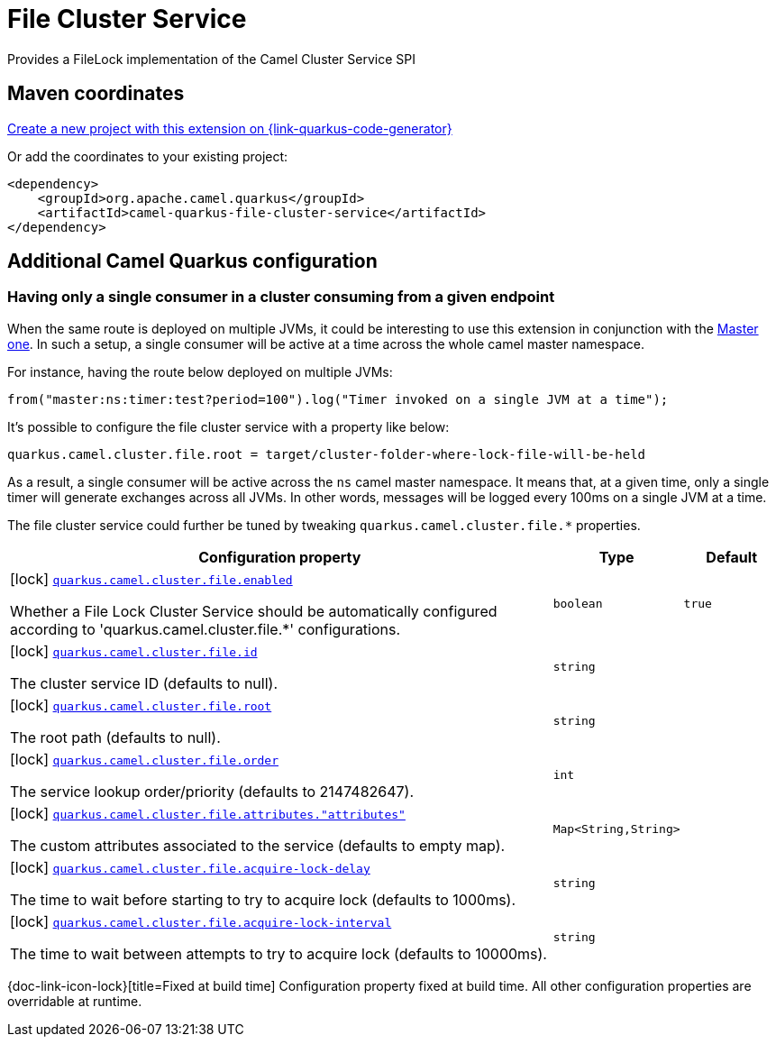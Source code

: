 // Do not edit directly!
// This file was generated by camel-quarkus-maven-plugin:update-extension-doc-page
[id="extensions-file-cluster-service"]
= File Cluster Service
:linkattrs:
:cq-artifact-id: camel-quarkus-file-cluster-service
:cq-native-supported: true
:cq-status: Stable
:cq-status-deprecation: Stable
:cq-description: Provides a FileLock implementation of the Camel Cluster Service SPI
:cq-deprecated: false
:cq-jvm-since: 3.10.0
:cq-native-since: 3.10.0

ifeval::[{doc-show-badges} == true]
[.badges]
[.badge-key]##JVM since##[.badge-supported]##3.10.0## [.badge-key]##Native since##[.badge-supported]##3.10.0##
endif::[]

Provides a FileLock implementation of the Camel Cluster Service SPI

[id="extensions-file-cluster-service-maven-coordinates"]
== Maven coordinates

https://{link-quarkus-code-generator}/?extension-search=camel-quarkus-file-cluster-service[Create a new project with this extension on {link-quarkus-code-generator}, window="_blank"]

Or add the coordinates to your existing project:

[source,xml]
----
<dependency>
    <groupId>org.apache.camel.quarkus</groupId>
    <artifactId>camel-quarkus-file-cluster-service</artifactId>
</dependency>
----
ifeval::[{doc-show-user-guide-link} == true]
Check the xref:user-guide/index.adoc[User guide] for more information about writing Camel Quarkus applications.
endif::[]

[id="extensions-file-cluster-service-additional-camel-quarkus-configuration"]
== Additional Camel Quarkus configuration


[id="extensions-file-cluster-service-configuration-having-only-a-single-consumer-in-a-cluster-consuming-from-a-given-endpoint"]
=== Having only a single consumer in a cluster consuming from a given endpoint

When the same route is deployed on multiple JVMs, it could be interesting to use this extension in conjunction with the xref:reference/extensions/master.adoc[Master one].
In such a setup, a single consumer will be active at a time across the whole camel master namespace.

For instance, having the route below deployed on multiple JVMs:

```
from("master:ns:timer:test?period=100").log("Timer invoked on a single JVM at a time");
```

It's possible to configure the file cluster service with a property like below:

```
quarkus.camel.cluster.file.root = target/cluster-folder-where-lock-file-will-be-held
```

As a result, a single consumer will be active across the `ns` camel master namespace.
It means that, at a given time, only a single timer will generate exchanges across all JVMs.
In other words, messages will be logged every 100ms on a single JVM at a time.

The file cluster service could further be tuned by tweaking `quarkus.camel.cluster.file.*` properties.


[width="100%",cols="80,5,15",options="header"]
|===
| Configuration property | Type | Default


|icon:lock[title=Fixed at build time] [[quarkus.camel.cluster.file.enabled]]`link:#quarkus.camel.cluster.file.enabled[quarkus.camel.cluster.file.enabled]`

Whether a File Lock Cluster Service should be automatically configured according to 'quarkus.camel.cluster.file.++*++' configurations.
| `boolean`
| `true`

|icon:lock[title=Fixed at build time] [[quarkus.camel.cluster.file.id]]`link:#quarkus.camel.cluster.file.id[quarkus.camel.cluster.file.id]`

The cluster service ID (defaults to null).
| `string`
| 

|icon:lock[title=Fixed at build time] [[quarkus.camel.cluster.file.root]]`link:#quarkus.camel.cluster.file.root[quarkus.camel.cluster.file.root]`

The root path (defaults to null).
| `string`
| 

|icon:lock[title=Fixed at build time] [[quarkus.camel.cluster.file.order]]`link:#quarkus.camel.cluster.file.order[quarkus.camel.cluster.file.order]`

The service lookup order/priority (defaults to 2147482647).
| `int`
| 

|icon:lock[title=Fixed at build time] [[quarkus.camel.cluster.file.attributes.-attributes]]`link:#quarkus.camel.cluster.file.attributes.-attributes[quarkus.camel.cluster.file.attributes."attributes"]`

The custom attributes associated to the service (defaults to empty map).
| `Map<String,String>`
| 

|icon:lock[title=Fixed at build time] [[quarkus.camel.cluster.file.acquire-lock-delay]]`link:#quarkus.camel.cluster.file.acquire-lock-delay[quarkus.camel.cluster.file.acquire-lock-delay]`

The time to wait before starting to try to acquire lock (defaults to 1000ms).
| `string`
| 

|icon:lock[title=Fixed at build time] [[quarkus.camel.cluster.file.acquire-lock-interval]]`link:#quarkus.camel.cluster.file.acquire-lock-interval[quarkus.camel.cluster.file.acquire-lock-interval]`

The time to wait between attempts to try to acquire lock (defaults to 10000ms).
| `string`
| 
|===

[.configuration-legend]
{doc-link-icon-lock}[title=Fixed at build time] Configuration property fixed at build time. All other configuration properties are overridable at runtime.

